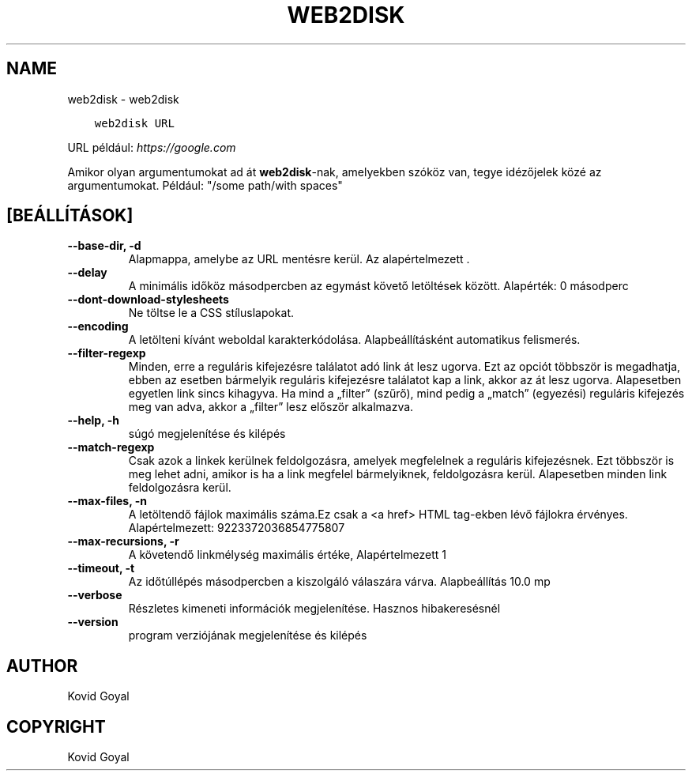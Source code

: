 .\" Man page generated from reStructuredText.
.
.
.nr rst2man-indent-level 0
.
.de1 rstReportMargin
\\$1 \\n[an-margin]
level \\n[rst2man-indent-level]
level margin: \\n[rst2man-indent\\n[rst2man-indent-level]]
-
\\n[rst2man-indent0]
\\n[rst2man-indent1]
\\n[rst2man-indent2]
..
.de1 INDENT
.\" .rstReportMargin pre:
. RS \\$1
. nr rst2man-indent\\n[rst2man-indent-level] \\n[an-margin]
. nr rst2man-indent-level +1
.\" .rstReportMargin post:
..
.de UNINDENT
. RE
.\" indent \\n[an-margin]
.\" old: \\n[rst2man-indent\\n[rst2man-indent-level]]
.nr rst2man-indent-level -1
.\" new: \\n[rst2man-indent\\n[rst2man-indent-level]]
.in \\n[rst2man-indent\\n[rst2man-indent-level]]u
..
.TH "WEB2DISK" "1" "szeptember 30, 2022" "6.6.1" "calibre"
.SH NAME
web2disk \- web2disk
.INDENT 0.0
.INDENT 3.5
.sp
.nf
.ft C
web2disk URL
.ft P
.fi
.UNINDENT
.UNINDENT
.sp
URL például: \fI\%https://google.com\fP
.sp
Amikor olyan argumentumokat ad át \fBweb2disk\fP\-nak, amelyekben szóköz van, tegye idézőjelek közé az argumentumokat. Például: \(dq/some path/with spaces\(dq
.SH [BEÁLLÍTÁSOK]
.INDENT 0.0
.TP
.B \-\-base\-dir, \-d
Alapmappa, amelybe az URL mentésre kerül. Az alapértelmezett .
.UNINDENT
.INDENT 0.0
.TP
.B \-\-delay
A minimális időköz másodpercben az egymást követő letöltések között. Alapérték: 0 másodperc
.UNINDENT
.INDENT 0.0
.TP
.B \-\-dont\-download\-stylesheets
Ne töltse le a CSS stíluslapokat.
.UNINDENT
.INDENT 0.0
.TP
.B \-\-encoding
A letölteni kívánt weboldal karakterkódolása. Alapbeállításként automatikus felismerés.
.UNINDENT
.INDENT 0.0
.TP
.B \-\-filter\-regexp
Minden, erre a reguláris kifejezésre találatot adó link át lesz ugorva. Ezt az opciót többször is megadhatja, ebben az esetben bármelyik reguláris kifejezésre találatot kap a link, akkor az át lesz ugorva. Alapesetben egyetlen link sincs kihagyva. Ha mind a „filter” (szűrő), mind pedig a „match” (egyezési) reguláris kifejezés meg van adva, akkor a „filter” lesz először alkalmazva.
.UNINDENT
.INDENT 0.0
.TP
.B \-\-help, \-h
súgó megjelenítése és kilépés
.UNINDENT
.INDENT 0.0
.TP
.B \-\-match\-regexp
Csak azok a linkek kerülnek feldolgozásra, amelyek megfelelnek a reguláris kifejezésnek. Ezt többször is meg lehet adni, amikor is ha a link megfelel bármelyiknek, feldolgozásra kerül. Alapesetben minden link feldolgozásra kerül.
.UNINDENT
.INDENT 0.0
.TP
.B \-\-max\-files, \-n
A letöltendő fájlok maximális száma.Ez csak a <a href> HTML tag\-ekben lévő fájlokra érvényes. Alapértelmezett: 9223372036854775807
.UNINDENT
.INDENT 0.0
.TP
.B \-\-max\-recursions, \-r
A követendő linkmélység maximális értéke, Alapértelmezett 1
.UNINDENT
.INDENT 0.0
.TP
.B \-\-timeout, \-t
Az időtúllépés másodpercben a kiszolgáló válaszára várva. Alapbeállítás 10.0 mp
.UNINDENT
.INDENT 0.0
.TP
.B \-\-verbose
Részletes kimeneti információk megjelenítése. Hasznos hibakeresésnél
.UNINDENT
.INDENT 0.0
.TP
.B \-\-version
program verziójának megjelenítése és kilépés
.UNINDENT
.SH AUTHOR
Kovid Goyal
.SH COPYRIGHT
Kovid Goyal
.\" Generated by docutils manpage writer.
.
